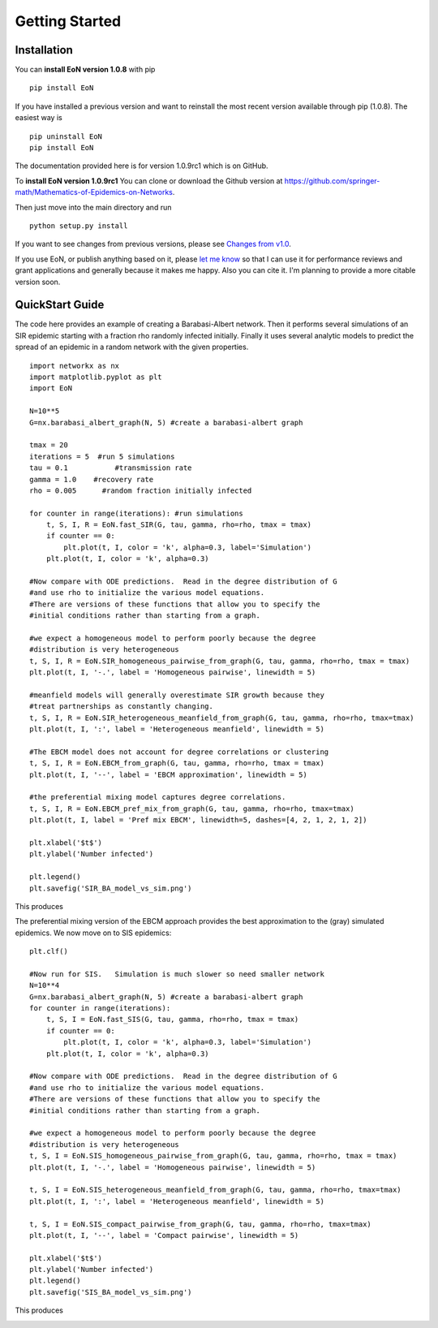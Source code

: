 Getting Started
===============


Installation
------------
You can **install EoN version 1.0.8** with pip

::

    pip install EoN


If you have installed a previous version and want to reinstall the most recent
version available through pip (1.0.8).  The easiest way is 

::

    pip uninstall EoN
    pip install EoN

    
The documentation provided here is for version 1.0.9rc1 which is on GitHub.  

To **install EoN version 1.0.9rc1** You can clone or download the Github 
version at https://github.com/springer-math/Mathematics-of-Epidemics-on-Networks. 

Then just move into the main directory and run

:: 

    python setup.py install



If you want to see changes from previous versions, please see 
`Changes from v1.0 <Changes.html>`_.

If you use EoN, or publish anything based on it, please
`let me know <https://github.com/springer-math/Mathematics-of-Epidemics-on-Networks/issues/31>`_ 
so that I can use it for performance reviews and grant applications and generally
because it makes me happy.  Also you can cite it.  I'm planning to provide a more
citable version soon.

QuickStart Guide
----------------

The code here provides an example of creating a Barabasi-Albert network.  
Then it performs several simulations of an SIR epidemic starting with a fraction 
rho randomly infected initially.  Finally it uses several analytic models to 
predict the spread of an epidemic in a random network with the given properties.

::

    import networkx as nx
    import matplotlib.pyplot as plt
    import EoN
    
    N=10**5
    G=nx.barabasi_albert_graph(N, 5) #create a barabasi-albert graph
    
    tmax = 20
    iterations = 5  #run 5 simulations
    tau = 0.1           #transmission rate
    gamma = 1.0    #recovery rate
    rho = 0.005      #random fraction initially infected
    
    for counter in range(iterations): #run simulations
        t, S, I, R = EoN.fast_SIR(G, tau, gamma, rho=rho, tmax = tmax)
        if counter == 0:
            plt.plot(t, I, color = 'k', alpha=0.3, label='Simulation')
        plt.plot(t, I, color = 'k', alpha=0.3)
            
    #Now compare with ODE predictions.  Read in the degree distribution of G
    #and use rho to initialize the various model equations.
    #There are versions of these functions that allow you to specify the
    #initial conditions rather than starting from a graph.
    
    #we expect a homogeneous model to perform poorly because the degree
    #distribution is very heterogeneous
    t, S, I, R = EoN.SIR_homogeneous_pairwise_from_graph(G, tau, gamma, rho=rho, tmax = tmax)
    plt.plot(t, I, '-.', label = 'Homogeneous pairwise', linewidth = 5)
    
    #meanfield models will generally overestimate SIR growth because they
    #treat partnerships as constantly changing.
    t, S, I, R = EoN.SIR_heterogeneous_meanfield_from_graph(G, tau, gamma, rho=rho, tmax=tmax)
    plt.plot(t, I, ':', label = 'Heterogeneous meanfield', linewidth = 5)
    
    #The EBCM model does not account for degree correlations or clustering
    t, S, I, R = EoN.EBCM_from_graph(G, tau, gamma, rho=rho, tmax = tmax)
    plt.plot(t, I, '--', label = 'EBCM approximation', linewidth = 5)
    
    #the preferential mixing model captures degree correlations.
    t, S, I, R = EoN.EBCM_pref_mix_from_graph(G, tau, gamma, rho=rho, tmax=tmax)
    plt.plot(t, I, label = 'Pref mix EBCM', linewidth=5, dashes=[4, 2, 1, 2, 1, 2])

    plt.xlabel('$t$')
    plt.ylabel('Number infected')

    plt.legend()
    plt.savefig('SIR_BA_model_vs_sim.png')
    
This produces

.. image:: SIR_BA_model_vs_sim.png

The preferential mixing version of the EBCM approach provides the best approximation
to the (gray) simulated epidemics.  We now move on to SIS epidemics:

::

    plt.clf()
   
    #Now run for SIS.   Simulation is much slower so need smaller network
    N=10**4  
    G=nx.barabasi_albert_graph(N, 5) #create a barabasi-albert graph
    for counter in range(iterations):
        t, S, I = EoN.fast_SIS(G, tau, gamma, rho=rho, tmax = tmax)
        if counter == 0:
            plt.plot(t, I, color = 'k', alpha=0.3, label='Simulation')
        plt.plot(t, I, color = 'k', alpha=0.3)
            
    #Now compare with ODE predictions.  Read in the degree distribution of G
    #and use rho to initialize the various model equations.
    #There are versions of these functions that allow you to specify the
    #initial conditions rather than starting from a graph.
    
    #we expect a homogeneous model to perform poorly because the degree
    #distribution is very heterogeneous
    t, S, I = EoN.SIS_homogeneous_pairwise_from_graph(G, tau, gamma, rho=rho, tmax = tmax)
    plt.plot(t, I, '-.', label = 'Homogeneous pairwise', linewidth = 5)
    
    t, S, I = EoN.SIS_heterogeneous_meanfield_from_graph(G, tau, gamma, rho=rho, tmax=tmax)
    plt.plot(t, I, ':', label = 'Heterogeneous meanfield', linewidth = 5)
    
    t, S, I = EoN.SIS_compact_pairwise_from_graph(G, tau, gamma, rho=rho, tmax=tmax)
    plt.plot(t, I, '--', label = 'Compact pairwise', linewidth = 5)

    plt.xlabel('$t$')
    plt.ylabel('Number infected')
    plt.legend()
    plt.savefig('SIS_BA_model_vs_sim.png')

This produces

.. image:: SIS_BA_model_vs_sim.png


